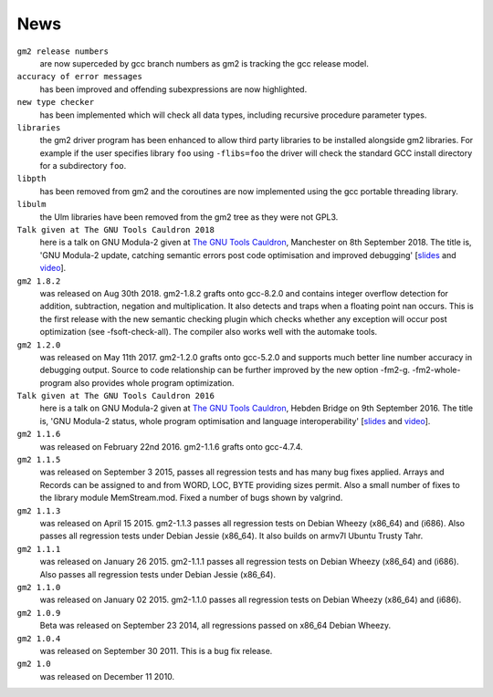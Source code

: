 .. _news:

News
****

``gm2 release numbers``
  are now superceded by gcc branch numbers as gm2
  is tracking the gcc release model.

``accuracy of error messages``
  has been improved and offending subexpressions are now highlighted.

``new type checker``
  has been implemented which will check
  all data types, including recursive procedure parameter types.

``libraries``
  the gm2 driver program has been enhanced to allow third party
  libraries to be installed alongside gm2 libraries.  For example if the
  user specifies library ``foo`` using ``-flibs=foo`` the driver
  will check the standard GCC install directory for a subdirectory
  ``foo``.

``libpth``
  has been removed from gm2 and the coroutines are now implemented using
  the gcc portable threading library.

``libulm``
  the Ulm libraries have been removed from the gm2 tree as they were not
  GPL3.

``Talk given at The GNU Tools Cauldron 2018``
  here is a talk on GNU Modula-2 given at
  `The GNU Tools Cauldron <https://gcc.gnu.org/wiki/cauldron2018>`_,
  Manchester on 8th September 2018.
  The title is, 'GNU Modula-2 update, catching semantic errors post
  code optimisation and improved debugging'
  [`slides <http://floppsie.comp.glam.ac.uk/Papers/paper23/gaius-mulley-gnu-m2.pdf>`_
  and `video <https://www.youtube.com/watch?v=6jf6weRuHjk>`_].

``gm2 1.8.2``
  was released on Aug 30th 2018.  gm2-1.8.2 grafts onto gcc-8.2.0
  and contains integer overflow detection for addition, subtraction,
  negation and multiplication.  It also detects and traps when
  a floating point nan occurs.  This is the first release with the
  new semantic checking plugin which checks whether any exception
  will occur post optimization (see -fsoft-check-all).  The compiler
  also works well with the automake tools.

``gm2 1.2.0``
  was released on May 11th 2017.  gm2-1.2.0 grafts onto gcc-5.2.0 and
  supports much better line number accuracy in debugging output.
  Source to code relationship can be further improved by the new option
  -fm2-g.  -fm2-whole-program also provides whole program optimization.

``Talk given at The GNU Tools Cauldron 2016``
  here is a talk on GNU Modula-2 given at
  `The GNU Tools Cauldron <https://gcc.gnu.org/wiki/cauldron2016>`_,
  Hebden Bridge on 9th September 2016.
  The title is, 'GNU Modula-2 status, whole
  program optimisation and language interoperability'
  [`slides <http://floppsie.comp.glam.ac.uk/Papers/paper22/gaius-gcc-cauldron-2016.pdf>`_
  and `video <https://www.youtube.com/watch?v=8GMyxwHdr1E>`_].

``gm2 1.1.6``
  was released on February 22nd 2016.  gm2-1.1.6 grafts onto gcc-4.7.4.

``gm2 1.1.5``
  was released on September 3 2015, passes all regression tests and has
  many bug fixes applied.  Arrays and Records can be assigned to and from
  WORD, LOC, BYTE providing sizes permit.  Also a small number of fixes
  to the library module MemStream.mod.  Fixed a number of bugs shown by
  valgrind.

``gm2 1.1.3``
  was released on April 15 2015.  gm2-1.1.3 passes all regression
  tests on Debian Wheezy (x86_64) and (i686).  Also passes all regression tests
  under Debian Jessie (x86_64).  It also builds on armv7l Ubuntu Trusty Tahr.

``gm2 1.1.1``
  was released on January 26 2015.  gm2-1.1.1 passes all regression
  tests on Debian Wheezy (x86_64) and (i686).  Also passes all regression tests
  under Debian Jessie (x86_64).

``gm2 1.1.0``
  was released on January 02 2015.  gm2-1.1.0 passes all regression
  tests on Debian Wheezy (x86_64) and (i686).

``gm2 1.0.9``
  Beta was released on September 23 2014, all regressions passed on
  x86_64 Debian Wheezy.

``gm2 1.0.4``
  was released on September 30 2011.  This is a bug fix release.

``gm2 1.0``
  was released on December 11 2010.

